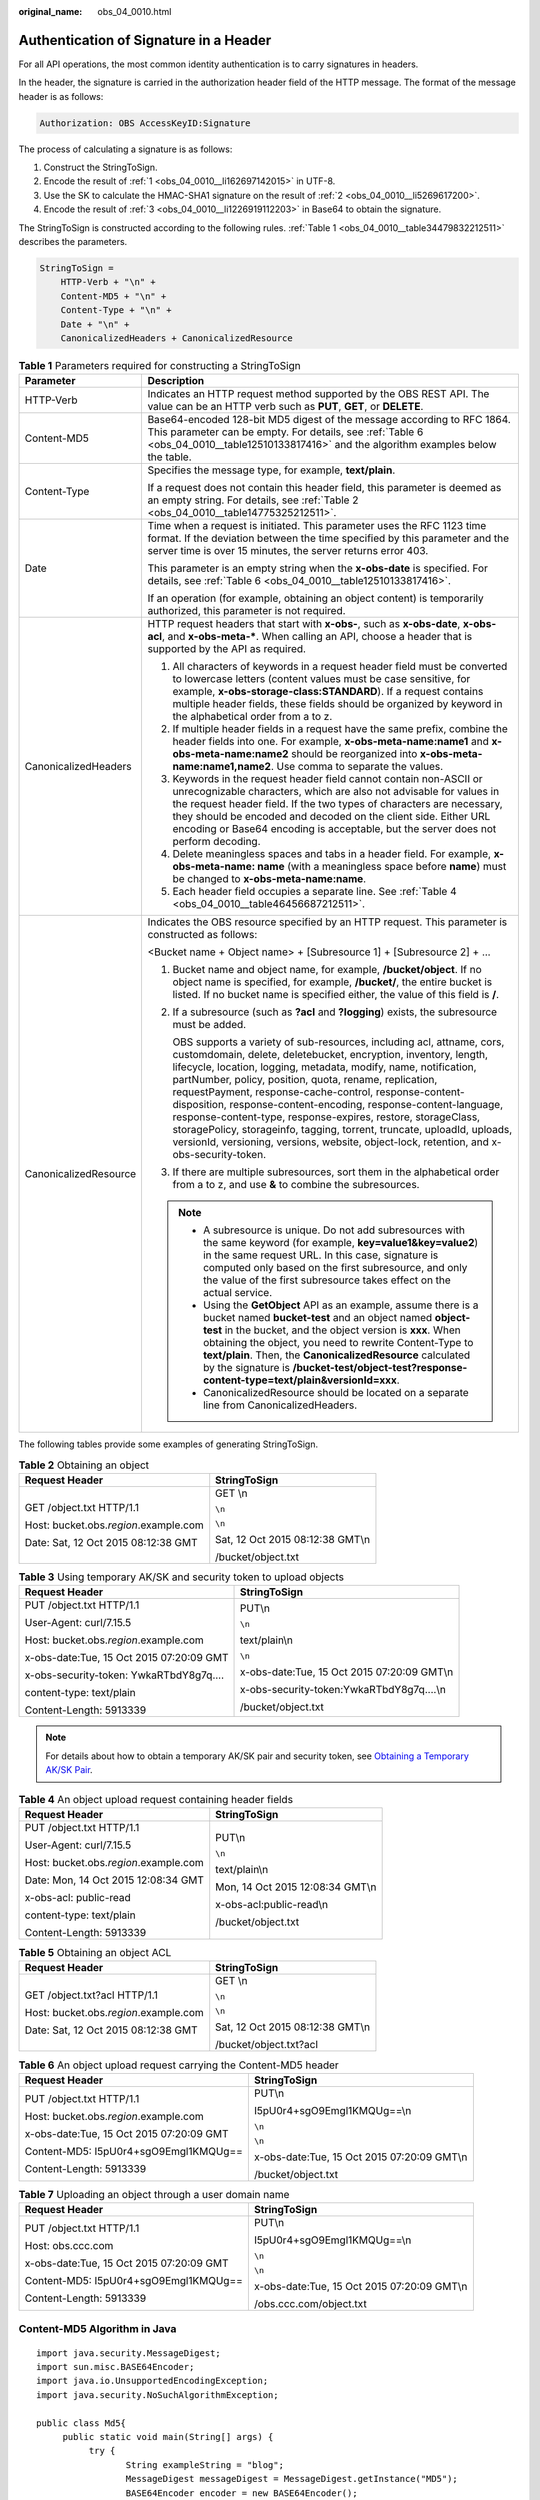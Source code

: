 :original_name: obs_04_0010.html

.. _obs_04_0010:

Authentication of Signature in a Header
=======================================

For all API operations, the most common identity authentication is to carry signatures in headers.

In the header, the signature is carried in the authorization header field of the HTTP message. The format of the message header is as follows:

.. code-block::

   Authorization: OBS AccessKeyID:Signature

The process of calculating a signature is as follows:

#. .. _obs_04_0010__li162697142015:

   Construct the StringToSign.

#. .. _obs_04_0010__li5269617200:

   Encode the result of :ref:`1 <obs_04_0010__li162697142015>` in UTF-8.

#. .. _obs_04_0010__li1226919112203:

   Use the SK to calculate the HMAC-SHA1 signature on the result of :ref:`2 <obs_04_0010__li5269617200>`.

#. Encode the result of :ref:`3 <obs_04_0010__li1226919112203>` in Base64 to obtain the signature.

The StringToSign is constructed according to the following rules. :ref:`Table 1 <obs_04_0010__table34479832212511>` describes the parameters.

.. code-block::

   StringToSign =
       HTTP-Verb + "\n" +
       Content-MD5 + "\n" +
       Content-Type + "\n" +
       Date + "\n" +
       CanonicalizedHeaders + CanonicalizedResource

.. _obs_04_0010__table34479832212511:

.. table:: **Table 1** Parameters required for constructing a StringToSign

   +-----------------------------------+-----------------------------------------------------------------------------------------------------------------------------------------------------------------------------------------------------------------------------------------------------------------------------------------------------------------------------------------------------------------------------------------------------------------------------------------------------------------------------------------------------------------------------------------------------------------------------------------------------------------------------------------------+
   | Parameter                         | Description                                                                                                                                                                                                                                                                                                                                                                                                                                                                                                                                                                                                                                   |
   +===================================+===============================================================================================================================================================================================================================================================================================================================================================================================================================================================================================================================================================================================================================================+
   | HTTP-Verb                         | Indicates an HTTP request method supported by the OBS REST API. The value can be an HTTP verb such as **PUT**, **GET**, or **DELETE**.                                                                                                                                                                                                                                                                                                                                                                                                                                                                                                        |
   +-----------------------------------+-----------------------------------------------------------------------------------------------------------------------------------------------------------------------------------------------------------------------------------------------------------------------------------------------------------------------------------------------------------------------------------------------------------------------------------------------------------------------------------------------------------------------------------------------------------------------------------------------------------------------------------------------+
   | Content-MD5                       | Base64-encoded 128-bit MD5 digest of the message according to RFC 1864. This parameter can be empty. For details, see :ref:`Table 6 <obs_04_0010__table12510133817416>` and the algorithm examples below the table.                                                                                                                                                                                                                                                                                                                                                                                                                           |
   +-----------------------------------+-----------------------------------------------------------------------------------------------------------------------------------------------------------------------------------------------------------------------------------------------------------------------------------------------------------------------------------------------------------------------------------------------------------------------------------------------------------------------------------------------------------------------------------------------------------------------------------------------------------------------------------------------+
   | Content-Type                      | Specifies the message type, for example, **text/plain**.                                                                                                                                                                                                                                                                                                                                                                                                                                                                                                                                                                                      |
   |                                   |                                                                                                                                                                                                                                                                                                                                                                                                                                                                                                                                                                                                                                               |
   |                                   | If a request does not contain this header field, this parameter is deemed as an empty string. For details, see :ref:`Table 2 <obs_04_0010__table14775325212511>`.                                                                                                                                                                                                                                                                                                                                                                                                                                                                             |
   +-----------------------------------+-----------------------------------------------------------------------------------------------------------------------------------------------------------------------------------------------------------------------------------------------------------------------------------------------------------------------------------------------------------------------------------------------------------------------------------------------------------------------------------------------------------------------------------------------------------------------------------------------------------------------------------------------+
   | Date                              | Time when a request is initiated. This parameter uses the RFC 1123 time format. If the deviation between the time specified by this parameter and the server time is over 15 minutes, the server returns error 403.                                                                                                                                                                                                                                                                                                                                                                                                                           |
   |                                   |                                                                                                                                                                                                                                                                                                                                                                                                                                                                                                                                                                                                                                               |
   |                                   | This parameter is an empty string when the **x-obs-date** is specified. For details, see :ref:`Table 6 <obs_04_0010__table12510133817416>`.                                                                                                                                                                                                                                                                                                                                                                                                                                                                                                   |
   |                                   |                                                                                                                                                                                                                                                                                                                                                                                                                                                                                                                                                                                                                                               |
   |                                   | If an operation (for example, obtaining an object content) is temporarily authorized, this parameter is not required.                                                                                                                                                                                                                                                                                                                                                                                                                                                                                                                         |
   +-----------------------------------+-----------------------------------------------------------------------------------------------------------------------------------------------------------------------------------------------------------------------------------------------------------------------------------------------------------------------------------------------------------------------------------------------------------------------------------------------------------------------------------------------------------------------------------------------------------------------------------------------------------------------------------------------+
   | CanonicalizedHeaders              | HTTP request headers that start with **x-obs-**, such as **x-obs-date**, **x-obs-acl**, and **x-obs-meta-\***. When calling an API, choose a header that is supported by the API as required.                                                                                                                                                                                                                                                                                                                                                                                                                                                 |
   |                                   |                                                                                                                                                                                                                                                                                                                                                                                                                                                                                                                                                                                                                                               |
   |                                   | #. All characters of keywords in a request header field must be converted to lowercase letters (content values must be case sensitive, for example, **x-obs-storage-class:STANDARD**). If a request contains multiple header fields, these fields should be organized by keyword in the alphabetical order from a to z.                                                                                                                                                                                                                                                                                                                       |
   |                                   | #. If multiple header fields in a request have the same prefix, combine the header fields into one. For example, **x-obs-meta-name:name1** and **x-obs-meta-name:name2** should be reorganized into **x-obs-meta-name:name1,name2**. Use comma to separate the values.                                                                                                                                                                                                                                                                                                                                                                        |
   |                                   | #. Keywords in the request header field cannot contain non-ASCII or unrecognizable characters, which are also not advisable for values in the request header field. If the two types of characters are necessary, they should be encoded and decoded on the client side. Either URL encoding or Base64 encoding is acceptable, but the server does not perform decoding.                                                                                                                                                                                                                                                                      |
   |                                   | #. Delete meaningless spaces and tabs in a header field. For example, **x-obs-meta-name: name** (with a meaningless space before **name**) must be changed to **x-obs-meta-name:name**.                                                                                                                                                                                                                                                                                                                                                                                                                                                       |
   |                                   | #. Each header field occupies a separate line. See :ref:`Table 4 <obs_04_0010__table46456687212511>`.                                                                                                                                                                                                                                                                                                                                                                                                                                                                                                                                         |
   +-----------------------------------+-----------------------------------------------------------------------------------------------------------------------------------------------------------------------------------------------------------------------------------------------------------------------------------------------------------------------------------------------------------------------------------------------------------------------------------------------------------------------------------------------------------------------------------------------------------------------------------------------------------------------------------------------+
   | CanonicalizedResource             | Indicates the OBS resource specified by an HTTP request. This parameter is constructed as follows:                                                                                                                                                                                                                                                                                                                                                                                                                                                                                                                                            |
   |                                   |                                                                                                                                                                                                                                                                                                                                                                                                                                                                                                                                                                                                                                               |
   |                                   | <Bucket name + Object name> + [Subresource 1] + [Subresource 2] + ...                                                                                                                                                                                                                                                                                                                                                                                                                                                                                                                                                                         |
   |                                   |                                                                                                                                                                                                                                                                                                                                                                                                                                                                                                                                                                                                                                               |
   |                                   | #. Bucket name and object name, for example, **/bucket/object**. If no object name is specified, for example, **/bucket/**, the entire bucket is listed. If no bucket name is specified either, the value of this field is **/**.                                                                                                                                                                                                                                                                                                                                                                                                             |
   |                                   |                                                                                                                                                                                                                                                                                                                                                                                                                                                                                                                                                                                                                                               |
   |                                   | #. If a subresource (such as **?acl** and **?logging**) exists, the subresource must be added.                                                                                                                                                                                                                                                                                                                                                                                                                                                                                                                                                |
   |                                   |                                                                                                                                                                                                                                                                                                                                                                                                                                                                                                                                                                                                                                               |
   |                                   |    OBS supports a variety of sub-resources, including acl, attname, cors, customdomain, delete, deletebucket, encryption, inventory, length, lifecycle, location, logging, metadata, modify, name, notification, partNumber, policy, position, quota, rename, replication, requestPayment, response-cache-control, response-content-disposition, response-content-encoding, response-content-language, response-content-type, response-expires, restore, storageClass, storagePolicy, storageinfo, tagging, torrent, truncate, uploadId, uploads, versionId, versioning, versions, website, object-lock, retention, and x-obs-security-token. |
   |                                   |                                                                                                                                                                                                                                                                                                                                                                                                                                                                                                                                                                                                                                               |
   |                                   | #. If there are multiple subresources, sort them in the alphabetical order from a to z, and use **&** to combine the subresources.                                                                                                                                                                                                                                                                                                                                                                                                                                                                                                            |
   |                                   |                                                                                                                                                                                                                                                                                                                                                                                                                                                                                                                                                                                                                                               |
   |                                   | .. note::                                                                                                                                                                                                                                                                                                                                                                                                                                                                                                                                                                                                                                     |
   |                                   |                                                                                                                                                                                                                                                                                                                                                                                                                                                                                                                                                                                                                                               |
   |                                   |    -  A subresource is unique. Do not add subresources with the same keyword (for example, **key=value1&key=value2**) in the same request URL. In this case, signature is computed only based on the first subresource, and only the value of the first subresource takes effect on the actual service.                                                                                                                                                                                                                                                                                                                                       |
   |                                   |    -  Using the **GetObject** API as an example, assume there is a bucket named **bucket-test** and an object named **object-test** in the bucket, and the object version is **xxx**. When obtaining the object, you need to rewrite Content-Type to **text/plain**. Then, the **CanonicalizedResource** calculated by the signature is **/bucket-test/object-test?response-content-type=text/plain&versionId=xxx**.                                                                                                                                                                                                                          |
   |                                   |    -  CanonicalizedResource should be located on a separate line from CanonicalizedHeaders.                                                                                                                                                                                                                                                                                                                                                                                                                                                                                                                                                   |
   +-----------------------------------+-----------------------------------------------------------------------------------------------------------------------------------------------------------------------------------------------------------------------------------------------------------------------------------------------------------------------------------------------------------------------------------------------------------------------------------------------------------------------------------------------------------------------------------------------------------------------------------------------------------------------------------------------+

The following tables provide some examples of generating StringToSign.

.. _obs_04_0010__table14775325212511:

.. table:: **Table 2** Obtaining an object

   +-----------------------------------------+-----------------------------------+
   | Request Header                          | StringToSign                      |
   +=========================================+===================================+
   | GET /object.txt HTTP/1.1                | GET \\n                           |
   |                                         |                                   |
   | Host: bucket.obs.\ *region*.example.com | ``\n``                            |
   |                                         |                                   |
   | Date: Sat, 12 Oct 2015 08:12:38 GMT     | ``\n``                            |
   |                                         |                                   |
   |                                         | Sat, 12 Oct 2015 08:12:38 GMT\\n  |
   |                                         |                                   |
   |                                         | /bucket/object.txt                |
   +-----------------------------------------+-----------------------------------+

.. table:: **Table 3** Using temporary AK/SK and security token to upload objects

   +------------------------------------------+---------------------------------------------+
   | Request Header                           | StringToSign                                |
   +==========================================+=============================================+
   | PUT /object.txt HTTP/1.1                 | PUT\\n                                      |
   |                                          |                                             |
   | User-Agent: curl/7.15.5                  | ``\n``                                      |
   |                                          |                                             |
   | Host: bucket.obs.\ *region*.example.com  | text/plain\\n                               |
   |                                          |                                             |
   | x-obs-date:Tue, 15 Oct 2015 07:20:09 GMT | ``\n``                                      |
   |                                          |                                             |
   | x-obs-security-token: YwkaRTbdY8g7q....  | x-obs-date:Tue, 15 Oct 2015 07:20:09 GMT\\n |
   |                                          |                                             |
   | content-type: text/plain                 | x-obs-security-token:YwkaRTbdY8g7q....\\n   |
   |                                          |                                             |
   | Content-Length: 5913339                  | /bucket/object.txt                          |
   +------------------------------------------+---------------------------------------------+

.. note::

   For details about how to obtain a temporary AK/SK pair and security token, see `Obtaining a Temporary AK/SK Pair <https://docs.otc.t-systems.com/api/iam/en-us_topic_0097949518.html>`__.

.. _obs_04_0010__table46456687212511:

.. table:: **Table 4** An object upload request containing header fields

   +-----------------------------------------+-----------------------------------+
   | Request Header                          | StringToSign                      |
   +=========================================+===================================+
   | PUT /object.txt HTTP/1.1                | PUT\\n                            |
   |                                         |                                   |
   | User-Agent: curl/7.15.5                 | ``\n``                            |
   |                                         |                                   |
   | Host: bucket.obs.\ *region*.example.com | text/plain\\n                     |
   |                                         |                                   |
   | Date: Mon, 14 Oct 2015 12:08:34 GMT     | Mon, 14 Oct 2015 12:08:34 GMT\\n  |
   |                                         |                                   |
   | x-obs-acl: public-read                  | x-obs-acl:public-read\\n          |
   |                                         |                                   |
   | content-type: text/plain                | /bucket/object.txt                |
   |                                         |                                   |
   | Content-Length: 5913339                 |                                   |
   +-----------------------------------------+-----------------------------------+

.. table:: **Table 5** Obtaining an object ACL

   +-----------------------------------------+-----------------------------------+
   | Request Header                          | StringToSign                      |
   +=========================================+===================================+
   | GET /object.txt?acl HTTP/1.1            | GET \\n                           |
   |                                         |                                   |
   | Host: bucket.obs.\ *region*.example.com | ``\n``                            |
   |                                         |                                   |
   | Date: Sat, 12 Oct 2015 08:12:38 GMT     | ``\n``                            |
   |                                         |                                   |
   |                                         | Sat, 12 Oct 2015 08:12:38 GMT\\n  |
   |                                         |                                   |
   |                                         | /bucket/object.txt?acl            |
   +-----------------------------------------+-----------------------------------+

.. _obs_04_0010__table12510133817416:

.. table:: **Table 6** An object upload request carrying the Content-MD5 header

   +------------------------------------------+---------------------------------------------+
   | Request Header                           | StringToSign                                |
   +==========================================+=============================================+
   | PUT /object.txt HTTP/1.1                 | PUT\\n                                      |
   |                                          |                                             |
   | Host: bucket.obs.\ *region*.example.com  | I5pU0r4+sgO9Emgl1KMQUg==\\n                 |
   |                                          |                                             |
   | x-obs-date:Tue, 15 Oct 2015 07:20:09 GMT | ``\n``                                      |
   |                                          |                                             |
   | Content-MD5: I5pU0r4+sgO9Emgl1KMQUg==    | ``\n``                                      |
   |                                          |                                             |
   | Content-Length: 5913339                  | x-obs-date:Tue, 15 Oct 2015 07:20:09 GMT\\n |
   |                                          |                                             |
   |                                          | /bucket/object.txt                          |
   +------------------------------------------+---------------------------------------------+

.. table:: **Table 7** Uploading an object through a user domain name

   +------------------------------------------+---------------------------------------------+
   | Request Header                           | StringToSign                                |
   +==========================================+=============================================+
   | PUT /object.txt HTTP/1.1                 | PUT\\n                                      |
   |                                          |                                             |
   | Host: obs.ccc.com                        | I5pU0r4+sgO9Emgl1KMQUg==\\n                 |
   |                                          |                                             |
   | x-obs-date:Tue, 15 Oct 2015 07:20:09 GMT | ``\n``                                      |
   |                                          |                                             |
   | Content-MD5: I5pU0r4+sgO9Emgl1KMQUg==    | ``\n``                                      |
   |                                          |                                             |
   | Content-Length: 5913339                  | x-obs-date:Tue, 15 Oct 2015 07:20:09 GMT\\n |
   |                                          |                                             |
   |                                          | /obs.ccc.com/object.txt                     |
   +------------------------------------------+---------------------------------------------+

.. _obs_04_0010__section1255031191518:

Content-MD5 Algorithm in Java
-----------------------------

::

   import java.security.MessageDigest;
   import sun.misc.BASE64Encoder;
   import java.io.UnsupportedEncodingException;
   import java.security.NoSuchAlgorithmException;

   public class Md5{
        public static void main(String[] args) {
             try {
                    String exampleString = "blog";
                    MessageDigest messageDigest = MessageDigest.getInstance("MD5");
                    BASE64Encoder encoder = new BASE64Encoder();
                    String contentMd5 = encoder.encode(messageDigest.digest(exampleString.getBytes("utf-8")));
                    System.out.println("Content-MD5:" + contentMd5);
             } catch (NoSuchAlgorithmException | UnsupportedEncodingException e)
             {
                    e.printStackTrace();
             }
        }
   }

The signature is generated as follows based on the StringToSign and SK. The hash-based message authentication code algorithm (HMAC algorithm) is used to generate the signature.

.. code-block::

   Signature = Base64( HMAC-SHA1( Your_SK, UTF-8-Encoding-Of( StringToSign ) ) )

For example, to create a private bucket named **newbucketname2** in a region, the format of a client request is as follows:

.. code-block:: text

   PUT / HTTP/1.1
   Host: newbucketname2.obs.region.example.com
   Content-Length: length
   Date: Fri, 06 Jul 2018 03:45:51 GMT
   x-obs-acl:private
   x-obs-storage-class:STANDARD
   Authorization: OBS UDSIAMSTUBTEST000254:ydH8ffpcbS6YpeOMcEZfn0wE90c=
   <CreateBucketConfiguration xmlns="http://obs.region.example.com/doc/2015-06-30/">
       <Location>region</Location>
   </CreateBucketConfiguration>

Signature Calculation in Java
-----------------------------

::

   import java.io.UnsupportedEncodingException;
   import java.net.URLEncoder;
   import java.security.InvalidKeyException;
   import java.security.NoSuchAlgorithmException;
   import java.util.ArrayList;
   import java.util.Arrays;
   import java.util.Base64;
   import java.util.Collections;
   import java.util.HashMap;
   import java.util.List;
   import java.util.Locale;
   import java.util.Map;
   import java.util.TreeMap;

   import javax.crypto.Mac;
   import javax.crypto.spec.SecretKeySpec;

   public class SignDemo {

       private static final String SIGN_SEP = "\n";

       private static final String OBS_PREFIX = "x-obs-";

       private static final String DEFAULT_ENCODING = "UTF-8";

       private static final List<String> SUB_RESOURCES = Collections.unmodifiableList(Arrays.asList(
           "CDNNotifyConfiguration", "acl", "attname",  "cors", "customdomain", "delete",
       "deletebucket", "encryption", "inventory", "length", "lifecycle", "location", "logging",
       "metadata", "mirrorBackToSource", "modify", "name", "notification", "obscompresspolicy",
       "partNumber", "policy", "position", "quota","rename", "replication", "requestPayment", "response-cache-control",
       "response-content-disposition","response-content-encoding", "response-content-language", "response-content-type",
       "response-expires","restore", "storageClass", "storagePolicy", "storageinfo", "tagging", "torrent", "truncate",
       "uploadId", "uploads", "versionId", "versioning", "versions", "website",
        "x-obs-security-token", "object-lock", "retention"));

       private String ak;

       private String sk;

        public String urlEncode(String input) throws UnsupportedEncodingException {
           return URLEncoder.encode(input, DEFAULT_ENCODING)
               .replaceAll("%7E", "~") //for browser
               .replaceAll("%2F", "/")
               .replaceAll("%20", "+");
       }

       private String join(List<?> items, String delimiter) {
           StringBuilder sb = new StringBuilder();
           for (int i = 0; i < items.size(); i++) {
               String item = items.get(i).toString();
               sb.append(item);
               if (i < items.size() - 1) {
                   sb.append(delimiter);
               }
           }
           return sb.toString();
       }

       private boolean isValid(String input) {
           return input != null && !input.equals("");
       }

       public String hmacSha1(String input) throws NoSuchAlgorithmException, InvalidKeyException, UnsupportedEncodingException {
           SecretKeySpec signingKey = new SecretKeySpec(this.sk.getBytes(DEFAULT_ENCODING), "HmacSHA1");
           Mac mac = Mac.getInstance("HmacSHA1");
           mac.init(signingKey);
           return Base64.getEncoder().encodeToString(mac.doFinal(input.getBytes(DEFAULT_ENCODING)));
       }

       private String stringToSign(String httpMethod, Map<String, String[]> headers, Map<String, String> queries,
           String bucketName, String objectName) throws Exception{
           String contentMd5 = "";
           String contentType = "";
           String date = "";

           TreeMap<String, String> canonicalizedHeaders = new TreeMap<String, String>();

           String key;
           List<String> temp = new ArrayList<String>();
           for(Map.Entry<String, String[]> entry : headers.entrySet()) {
               key = entry.getKey();
               if(key == null || entry.getValue() == null || entry.getValue().length == 0) {
                   continue;
               }

               key = key.trim().toLowerCase(Locale.ENGLISH);
               if(key.equals("content-md5")) {
                   contentMd5 = entry.getValue()[0];
                   continue;
               }

               if(key.equals("content-type")) {
                   contentType = entry.getValue()[0];
                   continue;
               }

               if(key.equals("date")) {
                   date = entry.getValue()[0];
                   continue;
               }

               if(key.startsWith(OBS_PREFIX)) {
                   for(String value : entry.getValue()) {
                       if(value != null) {
                           temp.add(value.trim());
                       }
                   }
                   canonicalizedHeaders.put(key, this.join(temp, ","));
                   temp.clear();
               }
           }

           if(canonicalizedHeaders.containsKey("x-obs-date")) {
               date = "";
           }

           // handle method/content-md5/content-type/date
           StringBuilder stringToSign = new StringBuilder();
           stringToSign.append(httpMethod).append(SIGN_SEP)
               .append(contentMd5).append(SIGN_SEP)
               .append(contentType).append(SIGN_SEP)
               .append(date).append(SIGN_SEP);

           // handle canonicalizedHeaders
           for(Map.Entry<String, String> entry : canonicalizedHeaders.entrySet()) {
               stringToSign.append(entry.getKey()).append(":").append(entry.getValue()).append(SIGN_SEP);
           }

           // handle CanonicalizedResource
           stringToSign.append("/");
           if(this.isValid(bucketName)) {
               stringToSign.append(bucketName).append("/");
               if(this.isValid(objectName)) {
                   stringToSign.append(this.urlEncode(objectName));
               }
           }

           TreeMap<String, String> canonicalizedResource = new TreeMap<String, String>();
           for(Map.Entry<String, String> entry : queries.entrySet()) {
               key = entry.getKey();
               if(key == null) {
                   continue;
               }

               if(SUB_RESOURCES.contains(key)) {
                   canonicalizedResource.put(key, entry.getValue());
               }
           }

           if(canonicalizedResource.size() > 0) {
               stringToSign.append("?");
               for(Map.Entry<String, String> entry : canonicalizedResource.entrySet()) {
                   stringToSign.append(entry.getKey());
                   if(this.isValid(entry.getValue())) {
                       stringToSign.append("=").append(entry.getValue());
                   }
                   stringToSign.append("&");
               }
               stringToSign.deleteCharAt(stringToSign.length()-1);
           }

           //    System.out.println(String.format("StringToSign:%s%s", SIGN_SEP, stringToSign.toString()));

           return stringToSign.toString();
       }

       public String headerSignature(String httpMethod, Map<String, String[]> headers, Map<String, String> queries,
           String bucketName, String objectName) throws Exception {

           //1. stringToSign
           String stringToSign = this.stringToSign(httpMethod, headers, queries, bucketName, objectName);

           //2. signature
           return String.format("OBS %s:%s", this.ak, this.hmacSha1(stringToSign));
       }

       public String querySignature(String httpMethod, Map<String, String[]> headers, Map<String, String> queries,
           String bucketName, String objectName, long expires) throws Exception {
           if(headers.containsKey("x-obs-date")) {
               headers.put("x-obs-date", new String[] {String.valueOf(expires)});
           } else {
               headers.put("date", new String[] {String.valueOf(expires)});
           }
           //1. stringToSign
           String stringToSign = this.stringToSign(httpMethod, headers, queries, bucketName, objectName);

           //2. signature
           return this.urlEncode(this.hmacSha1(stringToSign));
       }

       public static void main(String[] args) throws Exception {
           SignDemo demo = new SignDemo();

                   /* Hard-coded or plaintext AK and SK are risky. For security purposes, encrypt your AK and SK and store them in the configuration file or environment variables.
           In this example, the AK and SK are stored in environment variables for identity authentication. Before running the code in this example, configure environment variables OTCCLOUD_SDK_AK and OTCCLOUD_SDK_SK. */
           demo.ak = System.getenv("OTCCLOUD_SDK_AK");
           demo.sk = System.getenv("OTCCLOUD_SDK_SK");

           String bucketName = "bucket-test";
           String objectName = "hello.jpg";
           Map<String, String[]> headers = new HashMap<String, String[]>();
           headers.put("date", new String[] {"Sat, 12 Oct 2015 08:12:38 GMT"});
           headers.put("x-obs-acl", new String[] {"public-read"});
           headers.put("x-obs-meta-key1", new String[] {"value1"});
           headers.put("x-obs-meta-key2", new String[] {"value2", "value3"});
           Map<String, String> queries = new HashMap<String, String>();
           queries.put("acl", null);

           System.out.println(demo.headerSignature("PUT", headers, queries, bucketName, objectName));
       }

   }

The calculation result of the signature is **ydH8ffpcbS6YpeOMcEZfn0wE90c=**, which varies depending on the execution time.

Signature Algorithm in Python
-----------------------------

::

   import os
   import sys
   import hashlib
   import hmac
   import binascii
   from datetime import datetime
   IS_PYTHON2 = sys.version_info.major == 2 or sys.version < '3'

   # Hard-coded or plaintext AK and SK are risky. For security purposes, encrypt your AK and SK and store them in the configuration file or environment variables.
   # In this example, the AK and SK are stored in environment variables for identity authentication. Before running the code in this example, configure environment variables OTCCLOUD_SDK_AK and OTCCLOUD_SDK_SK.
   Your_SK = os.getenv('OTCCLOUD_SDK_SK')
   httpMethod = "PUT"
   contentType = "application/xml"
   # "date" is the time when the request was actually generated
   date = datetime.utcnow().strftime('%a, %d %b %Y %H:%M:%S GMT')
   canonicalizedHeaders = "x-obs-acl:private\n"
   CanonicalizedResource = "/newbucketname2"
   canonical_string = httpMethod + "\n" + "\n" + contentType + "\n" + date + "\n" + canonicalizedHeaders + CanonicalizedResource
   if IS_PYTHON2:
       hashed = hmac.new(Your_SK, canonical_string, hashlib.sha1)
       encode_canonical = binascii.b2a_base64(hashed.digest())[:-1]
   else:
       hashed = hmac.new(Your_SK.encode('UTF-8'), canonical_string.encode('UTF-8'), hashlib.sha1)
       encode_canonical = binascii.b2a_base64(hashed.digest())[:-1].decode('UTF-8')

   print(encode_canonical)

The calculation result of the signature is **ydH8ffpcbS6YpeOMcEZfn0wE90c=**, which varies depending on the execution time.
